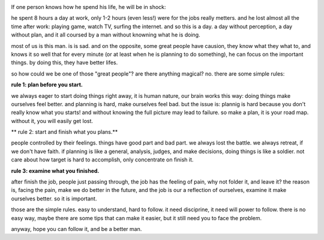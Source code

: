 .. image:: http://www.jggz.net/teacher/tiyu/22.jpg
   :align: center

If one person knows how he spend his life, he will be in shock:

he spent 8 hours a day at work, only 1-2 hours (even less!) were for the jobs really metters. 
and he lost almost all the time after work: playing game, watch TV, surfing the internet. and so this is a day. 
a day without perception, a day without plan, and it all coursed by a man without knowning what he is doing.

most of us is this man. is is sad. and on the opposite, some great people have causion, 
they know what they what to, and knows it so well that for every minute (or at least when he is planning to do something), 
he can focus on the important things. by doing this, they have better lifes.

so how could we be one of those "great people"? are there anything magical? no. there are some simple rules:

**rule 1: plan before you start.**

we always eager to start doing things right away, it is human nature, our brain works this way: doing things make ourselves feel better.
and planning is hard, make ourselves feel bad. but the issue is: plannig is hard because you don't really know what you starts! 
and without knowing the full picture may lead to failure. so make a plan, it is your road map. without it, you will easily get lost.

** rule 2: start and finish what you plans.**

people controlled by their feelings. things have good part and bad part. we always lost the battle. we always retreat, if we don't have faith.
if planning is like a general, analysis, judges, and make decisions, doing things is like a soldier. not care about how target is hard to accomplish,
only concentrate on finish it.

**rule 3: examine what you finished.**

after finish the job, people just passing through, the job has the feeling of pain, why not folder it, and leave it? 
the reason is, facing the pain, make we do better in the future, and the job is our a reflection of ourselves, 
examine it make ourselves better. so it is important.

those are the simple rules. easy to understand, hard to follow. it need disciprine, it need will power to follow.
there is no easy way, maybe there are some tips that can make it easier, but it still need you to face the problem.

anyway, hope you can follow it, and be a better man.

   
